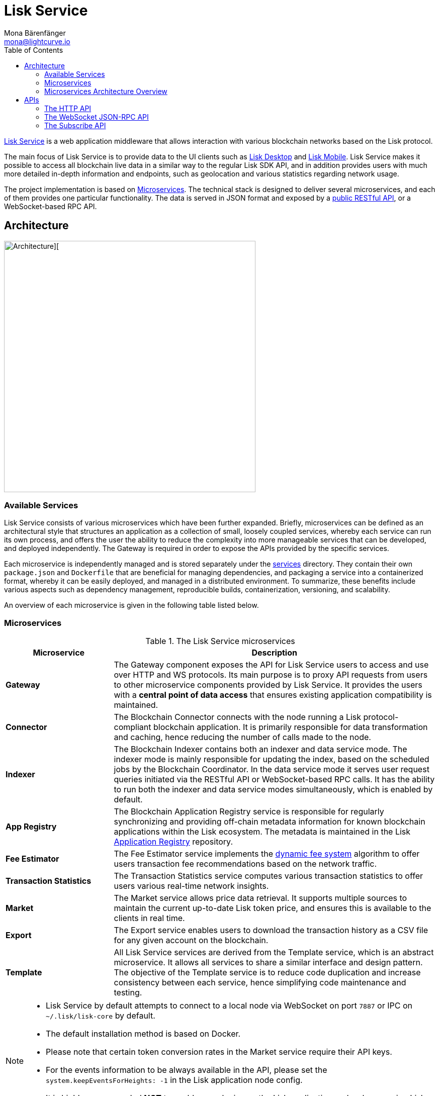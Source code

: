 = Lisk Service
Mona Bärenfänger <mona@lightcurve.io>
:description: Describes the general purpose, architecture and usage of Lisk Service.
:toc:
:idseparator: -
:idprefix:
:imagesdir: ../assets/images
:page-no-previous: true
// :docs_general: ROOT::
:lisk-docs: beta@ROOT::

:url_api_mainnet: https://service.lisk.com/api/v3
:url_api_testnet: https://testnet-service.lisk.com/api/v3
:url_rpc_api_mainnet: wss://service.lisk.com/rpc-v3
:url_rpc_api_testnet: wss://testnet-service.lisk.com/rpc-v3
:url_subscribe_api_mainnet: wss://service.lisk.com/blockchain
:url_subscribe_api_testnet: wss://testnet-service.lisk.com/blockchain
:url_electrumx_docs: https://electrumx.readthedocs.io/en/latest/
:url_github_lisk_explorer: https://github.com/LiskHQ/lisk-explorer
:url_github_lisk_service: https://github.com/LiskHQ/lisk-service
:url_github_leveldb: https://github.com/google/leveldb
:url_lisk_wallet: https://lisk.com/wallet
:url_moleculer: https://moleculer.services/
:url_nats: http://nats.io/
:url_redis: http://redis.io
:url_npm_socketio_client: https://www.npmjs.com/package/socket.io-client
:url_services_directory: https://github.com/LiskHQ/lisk-service/tree/development/services
:url_app_registry: https://github.com/LiskHQ/app-registry
:url_dynamic_fee: https://github.com/LiskHQ/lips/blob/main/proposals/lip-0013.md
// :url_http_api: https://github.com/LiskHQ/lisk-service/blob/v0.7.0-rc.2/docs/api/version3.md
:url_http_api: {lisk-docs}api/lisk-service-http.adoc
:url_websocket_api: https://github.com/LiskHQ/lisk-service/blob/v0.7.0-rc.2/docs/api/version3.md
:url_subscribe_api: https://github.com/LiskHQ/lisk-service/blob/v0.7.0-rc.2/docs/api/websocket_subscribe_api.md
:url_postman: https://www.postman.com/
:url_curl: https://curl.se/
:url_httpie: https://httpie.io/
:url_socket: https://socket.io/
:url_nodejs: https://github.com/nodejs/release#release-schedule
:url_mysql: https://dev.mysql.com/doc/relnotes/mysql/8.0/en/
:url_docker: https://www.docker.com/
:url_docker_compose: https://docs.docker.com/compose/install/
:url_gnu_make: https://www.gnu.org/software/make/
:url_gnu_tar: https://www.gnu.org/software/tar/
:url_ubuntu18: https://github.com/LiskHQ/lisk-service/blob/development/docs/prerequisites_docker_ubuntu.md
:url_ubuntu20: https://github.com/LiskHQ/lisk-service/blob/development/docs/prerequisites_docker_ubuntu.md
:url_debian: https://github.com/LiskHQ/lisk-service/blob/development/docs/prerequisites_docker_debian.md
:url_macos: https://github.com/LiskHQ/lisk-service/blob/development/docs/prerequisites_docker_macos.md
// :url_repo: https://github.com/LiskHQ/lisk-service/releases
:url_service-source: https://github.com/LiskHQ/lisk-service/blob/development/docs/build_from_source.md
:url_service_config: https://github.com/LiskHQ/lisk-service/blob/development/docs/config_options.md
// TODO: update above GH lisk-service links to main when production is released

:url_api_http_testnet:  {lisk-docs}api/lisk-service-http-testnet.adoc
:url_api_http:  {lisk-docs}api/lisk-service-http.adoc
:url_api_rpc:   {lisk-docs}api/lisk-node-rpc.adoc
:url_api_subscribe:  {lisk-docs}api/lisk-service-pubsub.adoc
:url_config:  configuration/docker.adoc
// url_protocol:  {lisk-docs}understand-blockchain/lisk-protocol/index.adoc
:url_setup:  setup/docker.adoc

//TODO: Undo this link when the respective page is read in the beta version.
// {url_github_lisk_service}[Lisk Service^] is a web application middleware that allows interaction with various blockchain networks based on the xref:{url_protocol}[Lisk] protocol.
{url_github_lisk_service}[Lisk Service^] is a web application middleware that allows interaction with various blockchain networks based on the Lisk protocol.


The main focus of Lisk Service is to provide data to the UI clients such as {url_lisk_wallet}[Lisk Desktop] and {url_lisk_wallet}[Lisk Mobile].
Lisk Service makes it possible to access all blockchain live data in a similar way to the regular Lisk SDK API, and in addition provides users with much more detailed in-depth information and endpoints, such as geolocation and various statistics regarding network usage.

The project implementation is based on <<microservices>>.
The technical stack is designed to deliver several microservices, and each of them provides one particular functionality.
The data is served in JSON format and exposed by a xref:{url_api_http}[public RESTful API], or a WebSocket-based RPC API.
//TODO: Add in a link for the Websocket RPC API when the docs are updated.

== Architecture

image::architecture.png[Architecture][,500 ,align="center"]

=== Available Services

Lisk Service consists of various microservices which have been further expanded.
Briefly, microservices can be defined as an architectural style that structures an application as a collection of small, loosely coupled services, whereby each service can run its own process, and offers the user the ability to reduce the complexity into more manageable services that can be developed, and deployed independently.
//offering the users the ability to build small independent services these enable the user to and are used and possess the ability to run independently of each other.
The Gateway is required in order to expose the APIs provided by the specific services.

Each microservice is independently managed and is stored separately under the {url_services_directory}[services^] directory.
They contain their own `package.json` and `Dockerfile` that are beneficial for managing dependencies, and packaging a service into a containerized format, whereby it can be easily deployed, and managed in a distributed environment.
To summarize, these benefits include various aspects such as dependency management, reproducible builds, containerization, versioning, and scalability.

An overview of each microservice is given in the following table listed below.

[[microservices]]
=== Microservices

//TODO:Update components list

[cols="1,3", options="header"]
.The Lisk Service microservices
|===
|Microservice |Description

|*Gateway*
|The Gateway component exposes the API for Lisk Service users to access and use over HTTP and WS protocols.
Its main purpose is to proxy API requests from users to other microservice components provided by Lisk Service.
It provides the users with a **central point of data access** that ensures existing application compatibility is maintained.
// provides a RESTful xref:{url_api_http}[HTTP API], which all users of Lisk Service can access and use.
// Its main purpose is to proxy API requests from users to other components provided by Lisk Service.
// It also maintains backwards compatibility when its public API is changed or replaced by a new version.
// This provides users with a **central point of data access** that never breaks existing application compatibility.

|*Connector*
|The Blockchain Connector connects with the node running a Lisk protocol-compliant blockchain application.
It is primarily responsible for data transformation and caching, hence reducing the number of calls made to the node.

|*Indexer*
|The Blockchain Indexer contains both an indexer and data service mode.
The indexer mode is mainly responsible for updating the index, based on the scheduled jobs by the Blockchain Coordinator.
In the data service mode it serves user request queries initiated via the RESTful API or WebSocket-based RPC calls.
It has the ability to run both the indexer and data service modes simultaneously, which is enabled by default.

|*App Registry*
|The Blockchain Application Registry service is responsible for regularly synchronizing and providing off-chain metadata information for known blockchain applications within the Lisk ecosystem.
The metadata is maintained in the Lisk {url_app_registry}[Application Registry^] repository.

|*Fee Estimator*
|The Fee Estimator service implements the {url_dynamic_fee}[dynamic fee system^] algorithm to offer users transaction fee recommendations based on the network traffic.

|*Transaction Statistics*
|The Transaction Statistics service computes various transaction statistics to offer users various real-time network insights.

|*Market*
|The Market service allows price data retrieval.
It supports multiple sources to maintain the current up-to-date Lisk token price, and ensures this is available to the clients in real time.

|*Export*
|The Export service enables users to download the transaction history as a CSV file for any given account on the blockchain.

|*Template*
|All Lisk Service services are derived from the Template service, which is an abstract microservice.
It allows all services to share a similar interface and design pattern.
The objective of the Template service is to reduce code duplication and increase consistency between each service, hence simplifying code maintenance and testing.
|===

[NOTE]
====
* Lisk Service by default attempts to connect to a local node via WebSocket on port `7887` or IPC on `~/.lisk/lisk-core` by default.
* The default installation method is based on Docker.
* Please note that certain token conversion rates in the Market service require their API keys.
* For the events information to be always available in the API, please set the `system.keepEventsForHeights: -1` in the Lisk application node config.
* It is highly recommended *NOT* to enable any plugins on the Lisk application node when running Lisk Service against it. Enabling them can cause performance issues in Lisk Service.
====

The following diagram below depicts an overview of the microservice architecture.
The inter-microservice communications are enabled with a message broker.
This is generally an instance of {url_redis}[Redis^] or {url_nats}[NATS^].

=== Microservices Architecture Overview

image::mservice_architecture.png[]

[[usage]]
== APIs
The Gateway service provides the following APIs, which all users of Lisk Service can access and use.


// This section below is commented out and may be used for the new docker setup guide.
// == Installation

// The default port for REST API requests and Socket.IO-based communication is `9901`.
// The API is accessible through the URL `http://127.0.0.1:9901` when running locally.
// The REST API is accessible via HTTP clients such as {url_postman}[Postman^], {url_curl}[cURL^] and {url_curl}[HTTPie^].

// The WebSocket-based APIs can be accessed with the help of the {url_socket}[Socket.IO^] library that is available for many programming languages and frameworks.

// To perform the installation ensure the following dependencies listed below are installed:

// * {url_nodejs}[NodeJS Active LTS - v16.15.0^]
// * {url_mysql}[MySQL - v8.0.29^]
// * {url_docker}[Docker] with {url_docker_compose}[Docker compose]
// * {url_gnu_make}[GNU Make] and {url_gnu_tar}[GNU Tar]

//In order to obtain comprehensive guidance on installing the necessary dependencies for the different operating systems, adhere to the relevant instructions that pertain to your specific operating system as shown below:


// [tabs]
// =====
// Linux::
// +
// --
// * {url_ubuntu18}[Ubuntu 18.04 LTS Bionic Beaver^]
// * {url_ubuntu20}[Ubuntu 20.04 LTS Focal Fossa^]
// * {url_debian}[Debian 10 Buster^]
// --
// MacOS::
// +
// --
// * {url_macos}[MacOS 10.15 Catalina^]
// --
// =====




// Retrieve the latest release from the {url_repo}[official repository^].

// Unpack the source code archive by executing the following commands listed below:

// [source,bash]
// ----
// tar -xf lisk-service-x.y.z.tar.gz
// cd lisk-service
// ----

// The above commands retrieve the entire source code, however, this does not cover building a custom version of Lisk Service.
// For more information refer to this document: {url_service-source}[Building Lisk Service from source^].

// ==== Docker image build

// Building a Docker image is optional.
// However, if you wish to build the local version of Lisk Service execute the following command below:

// [source,bash]
// ----
// make build
// ----
// Please note, this step is only necessary if you wish to build a custom or pre-release version of Lisk Service that does not have a pre-built Docker image published on the Docker Hub.
// The installation script chooses the last available stable version on the Docker Hub, *unless* there is no local image.

// If you are unsure about any local builds, use the `make clean` command to remove all locally built docker images.

// === Configuration

// The default configuration is sufficient to run Lisk Service against the local node.

// Before running the application copy the default docker-compose environment file as shown in the command below:

// [source,bash]
// ----
// cp docker/example.env .env
// ----

// Set the required environment variables as shown in the command below:

// [source,bash]
// ----
// $EDITOR .env
// ----

// The example snippet below assumes that the Lisk Core (or any Lisk protocol-compliant blockchain application), node is running on the host machine and not inside of a Docker container.

// [source,bash]
// ----
// ## Required
// # The local Lisk Core node WebSocket API port
// export LISK_APP_WS="ws://host.docker.internal:7667"
// ----

// When running a node inside of a Docker container, the variable needs to refer to the container as shown below:
// `LISK_APP_WS="ws://<your_docker_container>:7667"`.

// For more information, the configuration options are described here in the {url_service_config}[Lisk Service Configuration Reference^], which may also be helpful with regard to PM2-based installations.



// [[usage]]
// == APIs & Usage

Once Lisk Service is xref:{url_setup}[set up], xref:{url_config}[configured], and started, it is possible to retrieve data from the blockchain network.

Lisk Service provides the data through several alternative APIs described below:

=== The HTTP API

The xref:{url_http_api}[HTTP API] is the public RESTful API that provides blockchain data in standardized JSON format.

The HTTP API provides various endpoints that offer more extensive information in comparison to the HTTP API of that of a normal Lisk node.
This API can be utilized to build powerful wallets and user interfaces for blockchain applications which are built with the Lisk SDK.

==== Public Lisk Service APIs

There is a public HTTP API for every public Lisk blockchain network, which can be used to query the desired information from the network.

Lisk Mainnet::
* Public API base URL: `{url_api_mainnet}`
* API specification: xref:{url_api_http}[Lisk Service HTTP API reference (Mainnet)]

Lisk Testnet::
* Public API base URL: `{url_api_testnet}`
* API specification: xref:{url_api_http_testnet}[Lisk Service HTTP API reference (Testnet)]

[NOTE]
====
In the Public API base URLs listed above, in order to fetch the required entities it is necessary to add them at the end of the respective URL. e.g., `/blocks`, and `/transactions`, etc.

For example:

* https://service.lisk.com/api/v3/transactions
* https://testnet-service.lisk.com/api/v3/transactions
====

// ==== Example: Request data with curl

// .Example request: Obtain a list of the block generators in the current round.
// [source,bash]
// ----
// curl -X GET "http://127.0.0.1:9901/api/v3/generators" -H  "accept: application/json"
// ----

// .Example response
// [source,json]
// ----
// {
//   "data": [
//     {
//       "address": "lsk2jjg9ob4qh7jokpdbf7hjgqftkaq4b2925f422",
//       "name": "genesis_3",
//       "publicKey": "d16699888782b26c3e4cffd2a94910ec11d59476b2358adc442e010650afe4a9",
//       "nextAllocatedTime": 1683716840,
//       "status": "active"
//     },
//     ...
//     {
//       "address": "lskx7rscmxc3k9yokbqpxspjj92zz6fue84e2xw92",
//      "name": "genesis_1",
//       "publicKey": "44e2b746594f74272d15b6f7d18dffbf83c749bbf1babc5f1d314bdbd08f8215",
//       "nextAllocatedTime": 1683716850,
//       "status": "active"
//     },
//   ],
//   "meta": {
//     "count": 10,
//     "offset": 0,
//     "total": 103
//   }
// }
// ----

=== The WebSocket JSON-RPC API

// The JSON-RPC API provides blockchain data in standardized JSON format over a WebSocket connection.
// The API uses the `Socket.IO` library and is compatible with JSON-RPC 2.0 standard.

The {url_websocket_api}[WebSocket JSON-RPC API^] provides blockchain data in standardized JSON format.
The API uses the Socket.IO library and is compatible with JSON-RPC 2.0 standards.
This enables efficient and seamless integration within the Lisk blockchain network, coupled with offering a more responsive, and efficient alternative to the traditional HTTP based APIs.

The xref:{url_api_rpc}[RPC-API] reference provides an overview of all available RPC requests.
Almost every HTTP endpoint exposes a corresponding JSON-RPC endpoint to query over WebSocket.
The only exception is the `/export/download` endpoint.


Lisk Mainnet::
* Public API: `{url_rpc_api_mainnet}`

Lisk Testnet::
* Public API: `{url_rpc_api_testnet}`

// ==== Example: Emit to remote-procedure calls with socket.io

// [source,bash]
// ----
// node --version
// # v16.20.0
// yarn i socket.io-client #<1>
// yarn i jsome #<2>
// ----

// <1> Use the {url_npm_socketio_client}[socket.io-client^] to connect to the RPC API.
// <2> Optionally install `jsome` to prettify the API response.

// .rpc.js
// [source,js]
// ----
// 1. Require the dependencies
// const io = require('socket.io-client'); // The socket.io client
// const jsome = require('jsome'); // Prettifies the JSON output

// jsome.params.colored = true;

// Use local Service node
// const WS_RPC_ENDPOINT = 'ws://127.0.0.1:9901/rpc-v3';
//Use public Service node
//const WS_RPC_ENDPOINT = "wss://service.lisk.com/rpc-v3";

// 2. Connect to Lisk Service via WebSockets
// const socket = io(WS_RPC_ENDPOINT, {
//   forceNew: true,
//  transports: ['websocket']
// });

// 3. Emit the remote procedure call
// socket.emit('request', {
//   jsonrpc: '2.0',
//   method: 'get.forgers',
//   params: {limit: "5", offset: "0"} },
//   answer => {
//     // console.log(answer);
//     jsome(answer);
//     process.exit(0);
// });
// ----

// Run the above script with Node.js to receive the API response in the terminal:

// [source,bash]
// ----
// node rpc.js
// ----

=== The Subscribe API

The {url_subscribe_api}[Subscribe API^] is an event-driven API that uses a two-way streaming connection, which can notify the client about new data instantly as it arrives.
It is responsible for updating users regarding changes in the blockchain network and markets.
The Subscribe API is particularly useful for providing the user with real-time data, e.g., real-time monitoring systems, notification services, and applications that need to react immediately to specific events that occur on the blockchain.

NOTE: Check out the xref:{url_api_subscribe}[] reference for an overview of all available RPC requests.

Lisk Mainnet::
* Public API: `{url_subscribe_api_mainnet}`

Lisk Testnet::
* Public API: `{url_subscribe_api_testnet}`

//==== Example: Subscribe to events with socket.io

// Use the {url_npm_socketio_client}[socket.io-client^] to connect to the RPC API.

// [source,bash]
// ----
// yarn i socket.io-client

// ----

// .subscribe.js
// [source,js]
// ----
// const io = require('socket.io-client');
// const jsome = require('jsome');

// jsome.params.colored = true;

// Uses local Service node
// const WS_SUBSCRIBE_ENDPOINT = 'ws://127.0.0.1:9901/blockchain';
// Uses public Service node
//const WS_SUBSCRIBE_ENDPOINT = "wss://service.lisk.com/blockchain";

// const socket = io(WS_SUBSCRIBE_ENDPOINT, {
// 	forceNew: true,
// 	transports: ['websocket'],
// });

// const subscribe = event => {
// 	socket.on(event, answer => {
// 		console.log(`====== ${event} ======`);
// 		// console.log(answer);
// 		jsome(answer);
// 	});
// };

// subscribe('update.block');
// subscribe('update.round');
// subscribe('update.forgers');
// subscribe('update.transactions.confirmed');
// subscribe('update.fee_estimates');

// To log all events
// [
// 	'connect', 'reconnect',
// 	'connect_error', 'connect_timeout', 'error', 'disconnect',
// 	'reconnect', 'reconnect_attempt',
// 	'reconnecting', 'reconnect_error', 'reconnect_failed',
// ].forEach(item => {
// 	socket.on(item, res => {
// 		console.log(`Event: ${item}, res: ${res || '-'}`);
// 	});
// });

// To log incoming data
// ['status'].forEach(eventName => {
// 	socket.on(eventName, newData => {
// 		console.log(
// 			`Received data from ${WS_SUBSCRIBE_ENDPOINT}/${eventName}: ${newData}`,
// 		);
// 	});
// });
// ----

// Run the above script with Node.js to receive all published events from the Subscribe API:

// [source,bash]
// ----
// node subscribe.js
// ----
